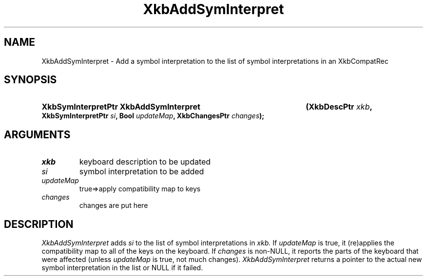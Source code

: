 .\" Copyright (c) 1999, Oracle and/or its affiliates.
.\"
.\" Permission is hereby granted, free of charge, to any person obtaining a
.\" copy of this software and associated documentation files (the "Software"),
.\" to deal in the Software without restriction, including without limitation
.\" the rights to use, copy, modify, merge, publish, distribute, sublicense,
.\" and/or sell copies of the Software, and to permit persons to whom the
.\" Software is furnished to do so, subject to the following conditions:
.\"
.\" The above copyright notice and this permission notice (including the next
.\" paragraph) shall be included in all copies or substantial portions of the
.\" Software.
.\"
.\" THE SOFTWARE IS PROVIDED "AS IS", WITHOUT WARRANTY OF ANY KIND, EXPRESS OR
.\" IMPLIED, INCLUDING BUT NOT LIMITED TO THE WARRANTIES OF MERCHANTABILITY,
.\" FITNESS FOR A PARTICULAR PURPOSE AND NONINFRINGEMENT.  IN NO EVENT SHALL
.\" THE AUTHORS OR COPYRIGHT HOLDERS BE LIABLE FOR ANY CLAIM, DAMAGES OR OTHER
.\" LIABILITY, WHETHER IN AN ACTION OF CONTRACT, TORT OR OTHERWISE, ARISING
.\" FROM, OUT OF OR IN CONNECTION WITH THE SOFTWARE OR THE USE OR OTHER
.\" DEALINGS IN THE SOFTWARE.
.\"
.TH XkbAddSymInterpret __libmansuffix__ __xorgversion__ "XKB FUNCTIONS"
.SH NAME
XkbAddSymInterpret \- Add a symbol interpretation to the list of symbol 
interpretations in an XkbCompatRec
.SH SYNOPSIS
.HP
.B XkbSymInterpretPtr XkbAddSymInterpret
.BI "(\^XkbDescPtr " "xkb" "\^,"
.BI "XkbSymInterpretPtr " "si" "\^,"
.BI "Bool " "updateMap" "\^,"
.BI "XkbChangesPtr " "changes" "\^);"
.if n .ti +5n
.if t .ti +.5i
.SH ARGUMENTS
.TP
.I xkb
keyboard description to be updated 
.TP
.I si
symbol interpretation to be added
.TP
.I updateMap
true=>apply compatibility map to keys
.TP
.I changes
changes are put here 
.SH DESCRIPTION
.LP
.I XkbAddSymInterpret 
adds 
.I si 
to the list of symbol interpretations in 
.I xkb. 
If 
.I updateMap 
is true, it (re)applies the compatibility map to all of the keys on the 
keyboard. If 
.I changes 
is non-NULL, it reports the parts of the keyboard that were affected (unless
.I updateMap 
is true, not much changes). 
.I XkbAddSymInterpret 
returns a pointer to the actual new symbol interpretation in the list or NULL if 
it failed.
